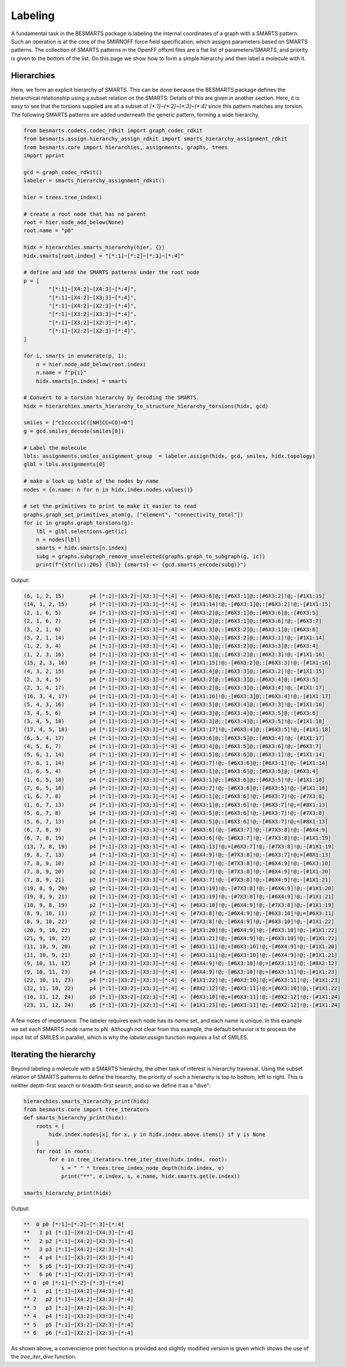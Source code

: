 Labeling
========

A fundamental task in the BESMARTS package is labeling the internal coordinates
of a graph with a SMARTS pattern. Such an operation is at the core of the
SMIRNOFF force field specification, which assigns parameters based on SMARTS
patterns. The collection of SMARTS patterns in the OpenFF offxml files are a
flat list of parameters/SMARTS, and priority is given to the bottom of the
list. On this page we show how to form a simple hierarchy and then label a
molecule with it.

Hierarchies
-----------

Here, we form an explicit hierarchy of SMARTS. This can be done because the
BESMARTS package defines the hierarchical relationship using a subset relation
on the SMARTS. Details of this are given in another section. Here, it is easy
to see that the torsions supplied are all a subset of `[*:1]~[*:2]~[*:3]~[*:4]`
since this pattern matches any torsion. The following SMARTS patterns are added underneath the generic pattern,
forming a wide hierarchy.

.. code-block:: python

    from besmarts.codecs.codec_rdkit import graph_codec_rdkit
    from besmarts.assign.hierarchy_assign_rdkit import smarts_hierarchy_assignment_rdkit
    from besmarts.core import hierarchies, assignments, graphs, trees
    import pprint
    
    gcd = graph_codec_rdkit()
    labeler = smarts_hierarchy_assignment_rdkit()
    
    hier = trees.tree_index()
    
    # create a root node that has no parent
    root = hier.node_add_below(None)
    root.name = "p0"
    
    hidx = hierarchies.smarts_hierarchy(hier, {})
    hidx.smarts[root.index] = "[*:1]~[*:2]~[*:3]~[*:4]"
    
    # define and add the SMARTS patterns under the root node
    p = [
            "[*:1]~[X4:2]~[X4:3]~[*:4]",
            "[*:1]~[X4:2]~[X3:3]~[*:4]",
            "[*:1]~[X4:2]~[X2:3]~[*:4]",
            "[*:1]~[X3:2]~[X3:3]~[*:4]",
            "[*:1]~[X3:2]~[X2:3]~[*:4]",
            "[*:1]~[X2:2]~[X2:3]~[*:4]",
    ]
    
    for i, smarts in enumerate(p, 1):
        n = hier.node_add_below(root.index)
        n.name = f"p{i}"
        hidx.smarts[n.index] = smarts
    
    # Convert to a torsion hierarchy by decoding the SMARTS. 
    hidx = hierarchies.smarts_hierarchy_to_structure_hierarchy_torsions(hidx, gcd)
    
    smiles = ["c1ccccc1C([NH]CC=CO)=O"]
    g = gcd.smiles_decode(smiles[0])
    
    # Label the molecule
    lbls: assignments.smiles_assignment_group  = labeler.assign(hidx, gcd, smiles, hidx.topology)
    glbl = lbls.assignments[0]
   
    # make a look up table of the nodes by name
    nodes = {n.name: n for n in hidx.index.nodes.values()}
   
    # set the primitives to print to make it easier to read
    graphs.graph_set_primitives_atom(g, ["element", "connectivity_total"])
    for ic in graphs.graph_torsions(g):
        lbl = glbl.selections.get(ic)
        n = nodes[lbl]
        smarts = hidx.smarts[n.index]
        subg = graphs.subgraph_remove_unselected(graphs.graph_to_subgraph(g, ic))
        print(f"{str(ic):20s} {lbl} {smarts} <- {gcd.smarts_encode(subg)}")

Output:

.. code-block::

    (6, 1, 2, 15)        p4 [*:1]~[X3:2]~[X3:3]~[*:4] <- [#6X3:6]@;:[#6X3:1]@;:[#6X3:2]!@;-[#1X1:15]
    (14, 1, 2, 15)       p4 [*:1]~[X3:2]~[X3:3]~[*:4] <- [#1X1:14]!@;-[#6X3:1]@;:[#6X3:2]!@;-[#1X1:15]
    (2, 1, 6, 5)         p4 [*:1]~[X3:2]~[X3:3]~[*:4] <- [#6X3:2]@;:[#6X3:1]@;:[#6X3:6]@;:[#6X3:5]
    (2, 1, 6, 7)         p4 [*:1]~[X3:2]~[X3:3]~[*:4] <- [#6X3:2]@;:[#6X3:1]@;:[#6X3:6]!@;-[#6X3:7]
    (3, 2, 1, 6)         p4 [*:1]~[X3:2]~[X3:3]~[*:4] <- [#6X3:3]@;:[#6X3:2]@;:[#6X3:1]@;:[#6X3:6]
    (3, 2, 1, 14)        p4 [*:1]~[X3:2]~[X3:3]~[*:4] <- [#6X3:3]@;:[#6X3:2]@;:[#6X3:1]!@;-[#1X1:14]
    (1, 2, 3, 4)         p4 [*:1]~[X3:2]~[X3:3]~[*:4] <- [#6X3:1]@;:[#6X3:2]@;:[#6X3:3]@;:[#6X3:4]
    (1, 2, 3, 16)        p4 [*:1]~[X3:2]~[X3:3]~[*:4] <- [#6X3:1]@;:[#6X3:2]@;:[#6X3:3]!@;-[#1X1:16]
    (15, 2, 3, 16)       p4 [*:1]~[X3:2]~[X3:3]~[*:4] <- [#1X1:15]!@;-[#6X3:2]@;:[#6X3:3]!@;-[#1X1:16]
    (4, 3, 2, 15)        p4 [*:1]~[X3:2]~[X3:3]~[*:4] <- [#6X3:4]@;:[#6X3:3]@;:[#6X3:2]!@;-[#1X1:15]
    (2, 3, 4, 5)         p4 [*:1]~[X3:2]~[X3:3]~[*:4] <- [#6X3:2]@;:[#6X3:3]@;:[#6X3:4]@;:[#6X3:5]
    (2, 3, 4, 17)        p4 [*:1]~[X3:2]~[X3:3]~[*:4] <- [#6X3:2]@;:[#6X3:3]@;:[#6X3:4]!@;-[#1X1:17]
    (16, 3, 4, 17)       p4 [*:1]~[X3:2]~[X3:3]~[*:4] <- [#1X1:16]!@;-[#6X3:3]@;:[#6X3:4]!@;-[#1X1:17]
    (5, 4, 3, 16)        p4 [*:1]~[X3:2]~[X3:3]~[*:4] <- [#6X3:5]@;:[#6X3:4]@;:[#6X3:3]!@;-[#1X1:16]
    (3, 4, 5, 6)         p4 [*:1]~[X3:2]~[X3:3]~[*:4] <- [#6X3:3]@;:[#6X3:4]@;:[#6X3:5]@;:[#6X3:6]
    (3, 4, 5, 18)        p4 [*:1]~[X3:2]~[X3:3]~[*:4] <- [#6X3:3]@;:[#6X3:4]@;:[#6X3:5]!@;-[#1X1:18]
    (17, 4, 5, 18)       p4 [*:1]~[X3:2]~[X3:3]~[*:4] <- [#1X1:17]!@;-[#6X3:4]@;:[#6X3:5]!@;-[#1X1:18]
    (6, 5, 4, 17)        p4 [*:1]~[X3:2]~[X3:3]~[*:4] <- [#6X3:6]@;:[#6X3:5]@;:[#6X3:4]!@;-[#1X1:17]
    (4, 5, 6, 7)         p4 [*:1]~[X3:2]~[X3:3]~[*:4] <- [#6X3:4]@;:[#6X3:5]@;:[#6X3:6]!@;-[#6X3:7]
    (5, 6, 1, 14)        p4 [*:1]~[X3:2]~[X3:3]~[*:4] <- [#6X3:5]@;:[#6X3:6]@;:[#6X3:1]!@;-[#1X1:14]
    (7, 6, 1, 14)        p4 [*:1]~[X3:2]~[X3:3]~[*:4] <- [#6X3:7]!@;-[#6X3:6]@;:[#6X3:1]!@;-[#1X1:14]
    (1, 6, 5, 4)         p4 [*:1]~[X3:2]~[X3:3]~[*:4] <- [#6X3:1]@;:[#6X3:6]@;:[#6X3:5]@;:[#6X3:4]
    (1, 6, 5, 18)        p4 [*:1]~[X3:2]~[X3:3]~[*:4] <- [#6X3:1]@;:[#6X3:6]@;:[#6X3:5]!@;-[#1X1:18]
    (7, 6, 5, 18)        p4 [*:1]~[X3:2]~[X3:3]~[*:4] <- [#6X3:7]!@;-[#6X3:6]@;:[#6X3:5]!@;-[#1X1:18]
    (1, 6, 7, 8)         p4 [*:1]~[X3:2]~[X3:3]~[*:4] <- [#6X3:1]@;:[#6X3:6]!@;-[#6X3:7]!@;-[#7X3:8]
    (1, 6, 7, 13)        p4 [*:1]~[X3:2]~[X3:3]~[*:4] <- [#6X3:1]@;:[#6X3:6]!@;-[#6X3:7]!@;=[#8X1:13]
    (5, 6, 7, 8)         p4 [*:1]~[X3:2]~[X3:3]~[*:4] <- [#6X3:5]@;:[#6X3:6]!@;-[#6X3:7]!@;-[#7X3:8]
    (5, 6, 7, 13)        p4 [*:1]~[X3:2]~[X3:3]~[*:4] <- [#6X3:5]@;:[#6X3:6]!@;-[#6X3:7]!@;=[#8X1:13]
    (6, 7, 8, 9)         p4 [*:1]~[X3:2]~[X3:3]~[*:4] <- [#6X3:6]!@;-[#6X3:7]!@;-[#7X3:8]!@;-[#6X4:9]
    (6, 7, 8, 19)        p4 [*:1]~[X3:2]~[X3:3]~[*:4] <- [#6X3:6]!@;-[#6X3:7]!@;-[#7X3:8]!@;-[#1X1:19]
    (13, 7, 8, 19)       p4 [*:1]~[X3:2]~[X3:3]~[*:4] <- [#8X1:13]!@;=[#6X3:7]!@;-[#7X3:8]!@;-[#1X1:19]
    (9, 8, 7, 13)        p4 [*:1]~[X3:2]~[X3:3]~[*:4] <- [#6X4:9]!@;-[#7X3:8]!@;-[#6X3:7]!@;=[#8X1:13]
    (7, 8, 9, 10)        p2 [*:1]~[X4:2]~[X3:3]~[*:4] <- [#6X3:7]!@;-[#7X3:8]!@;-[#6X4:9]!@;-[#6X3:10]
    (7, 8, 9, 20)        p2 [*:1]~[X4:2]~[X3:3]~[*:4] <- [#6X3:7]!@;-[#7X3:8]!@;-[#6X4:9]!@;-[#1X1:20]
    (7, 8, 9, 21)        p2 [*:1]~[X4:2]~[X3:3]~[*:4] <- [#6X3:7]!@;-[#7X3:8]!@;-[#6X4:9]!@;-[#1X1:21]
    (19, 8, 9, 20)       p2 [*:1]~[X4:2]~[X3:3]~[*:4] <- [#1X1:19]!@;-[#7X3:8]!@;-[#6X4:9]!@;-[#1X1:20]
    (19, 8, 9, 21)       p2 [*:1]~[X4:2]~[X3:3]~[*:4] <- [#1X1:19]!@;-[#7X3:8]!@;-[#6X4:9]!@;-[#1X1:21]
    (10, 9, 8, 19)       p2 [*:1]~[X4:2]~[X3:3]~[*:4] <- [#6X3:10]!@;-[#6X4:9]!@;-[#7X3:8]!@;-[#1X1:19]
    (8, 9, 10, 11)       p2 [*:1]~[X4:2]~[X3:3]~[*:4] <- [#7X3:8]!@;-[#6X4:9]!@;-[#6X3:10]!@;=[#6X3:11]
    (8, 9, 10, 22)       p2 [*:1]~[X4:2]~[X3:3]~[*:4] <- [#7X3:8]!@;-[#6X4:9]!@;-[#6X3:10]!@;-[#1X1:22]
    (20, 9, 10, 22)      p2 [*:1]~[X4:2]~[X3:3]~[*:4] <- [#1X1:20]!@;-[#6X4:9]!@;-[#6X3:10]!@;-[#1X1:22]
    (21, 9, 10, 22)      p2 [*:1]~[X4:2]~[X3:3]~[*:4] <- [#1X1:21]!@;-[#6X4:9]!@;-[#6X3:10]!@;-[#1X1:22]
    (11, 10, 9, 20)      p2 [*:1]~[X4:2]~[X3:3]~[*:4] <- [#6X3:11]!@;=[#6X3:10]!@;-[#6X4:9]!@;-[#1X1:20]
    (11, 10, 9, 21)      p2 [*:1]~[X4:2]~[X3:3]~[*:4] <- [#6X3:11]!@;=[#6X3:10]!@;-[#6X4:9]!@;-[#1X1:21]
    (9, 10, 11, 12)      p4 [*:1]~[X3:2]~[X3:3]~[*:4] <- [#6X4:9]!@;-[#6X3:10]!@;=[#6X3:11]!@;-[#8X2:12]
    (9, 10, 11, 23)      p4 [*:1]~[X3:2]~[X3:3]~[*:4] <- [#6X4:9]!@;-[#6X3:10]!@;=[#6X3:11]!@;-[#1X1:23]
    (22, 10, 11, 23)     p4 [*:1]~[X3:2]~[X3:3]~[*:4] <- [#1X1:22]!@;-[#6X3:10]!@;=[#6X3:11]!@;-[#1X1:23]
    (12, 11, 10, 22)     p4 [*:1]~[X3:2]~[X3:3]~[*:4] <- [#8X2:12]!@;-[#6X3:11]!@;=[#6X3:10]!@;-[#1X1:22]
    (10, 11, 12, 24)     p5 [*:1]~[X3:2]~[X2:3]~[*:4] <- [#6X3:10]!@;=[#6X3:11]!@;-[#8X2:12]!@;-[#1X1:24]
    (23, 11, 12, 24)     p5 [*:1]~[X3:2]~[X2:3]~[*:4] <- [#1X1:23]!@;-[#6X3:11]!@;-[#8X2:12]!@;-[#1X1:24]

A few notes of importance. The labeler requires each node has its `name` set,
and each name is unique. In this example we set each SMARTS node name to pN.
Although not clear from this example, the default behavior is to process the
input list of SMILES in parallel, which is why the `labeler.assign` function
requires a list of SMILES.

Iterating the hierarchy
-----------------------

Beyond labeling a molecule with a SMARTS hierarchy, the other task of interest
is hierarchy traversal. Using the subset relation of SMARTS patterns to define the hiearchy,
the priority of such a hierarchy is top to bottom, left to right. This is neither depth-first search or breadth-first search,
and so we define it as a "dive":

.. code-block:: python

    hierarchies.smarts_hierarchy_print(hidx)
    from besmarts.core import tree_iterators
    def smarts_hierarchy_print(hidx):
        roots = [
            hidx.index.nodes[x] for x, y in hidx.index.above.items() if y is None
        ]
        for root in roots:
            for e in tree_iterators.tree_iter_dive(hidx.index, root):
                s = " " * trees.tree_index_node_depth(hidx.index, e)
                print("**", e.index, s, e.name, hidx.smarts.get(e.index))
    
    smarts_hierarchy_print(hidx)

Output:

.. code-block::

    **  0 p0 [*:1]~[*:2]~[*:3]~[*:4]
    **   1 p1 [*:1]~[X4:2]~[X4:3]~[*:4]
    **   2 p2 [*:1]~[X4:2]~[X3:3]~[*:4]
    **   3 p3 [*:1]~[X4:2]~[X2:3]~[*:4]
    **   4 p4 [*:1]~[X3:2]~[X3:3]~[*:4]
    **   5 p5 [*:1]~[X3:2]~[X2:3]~[*:4]
    **   6 p6 [*:1]~[X2:2]~[X2:3]~[*:4]
    ** 0  p0 [*:1]~[*:2]~[*:3]~[*:4]
    ** 1   p1 [*:1]~[X4:2]~[X4:3]~[*:4]
    ** 2   p2 [*:1]~[X4:2]~[X3:3]~[*:4]
    ** 3   p3 [*:1]~[X4:2]~[X2:3]~[*:4]
    ** 4   p4 [*:1]~[X3:2]~[X3:3]~[*:4]
    ** 5   p5 [*:1]~[X3:2]~[X2:3]~[*:4]
    ** 6   p6 [*:1]~[X2:2]~[X2:3]~[*:4]

As shown above, a convencience print function is provided and slightly modified
version is given which shows the use of the `tree_iter_dive` function.
